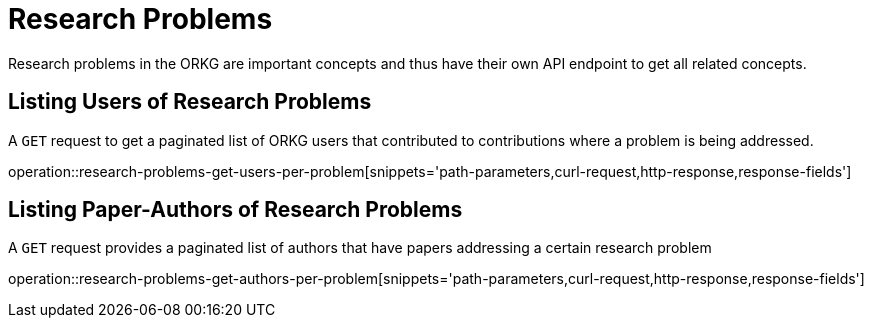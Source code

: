 = Research Problems

Research problems in the ORKG are important concepts and thus have their own API endpoint to get all related concepts.

////
[[problems-fields]]
== Fields per problem

A `GET` request get all research fields relating to a problem

//operation::organization-controller-test-index[snippets='curl-request,http-response']
////

[[problems-users]]
== Listing Users of Research Problems

A `GET` request to get a paginated list of ORKG users that contributed to contributions where a problem is being addressed.

operation::research-problems-get-users-per-problem[snippets='path-parameters,curl-request,http-response,response-fields']

[[problems-authors]]
== Listing Paper-Authors of Research Problems

A `GET` request provides a paginated list of authors that have papers addressing a certain research problem

operation::research-problems-get-authors-per-problem[snippets='path-parameters,curl-request,http-response,response-fields']
